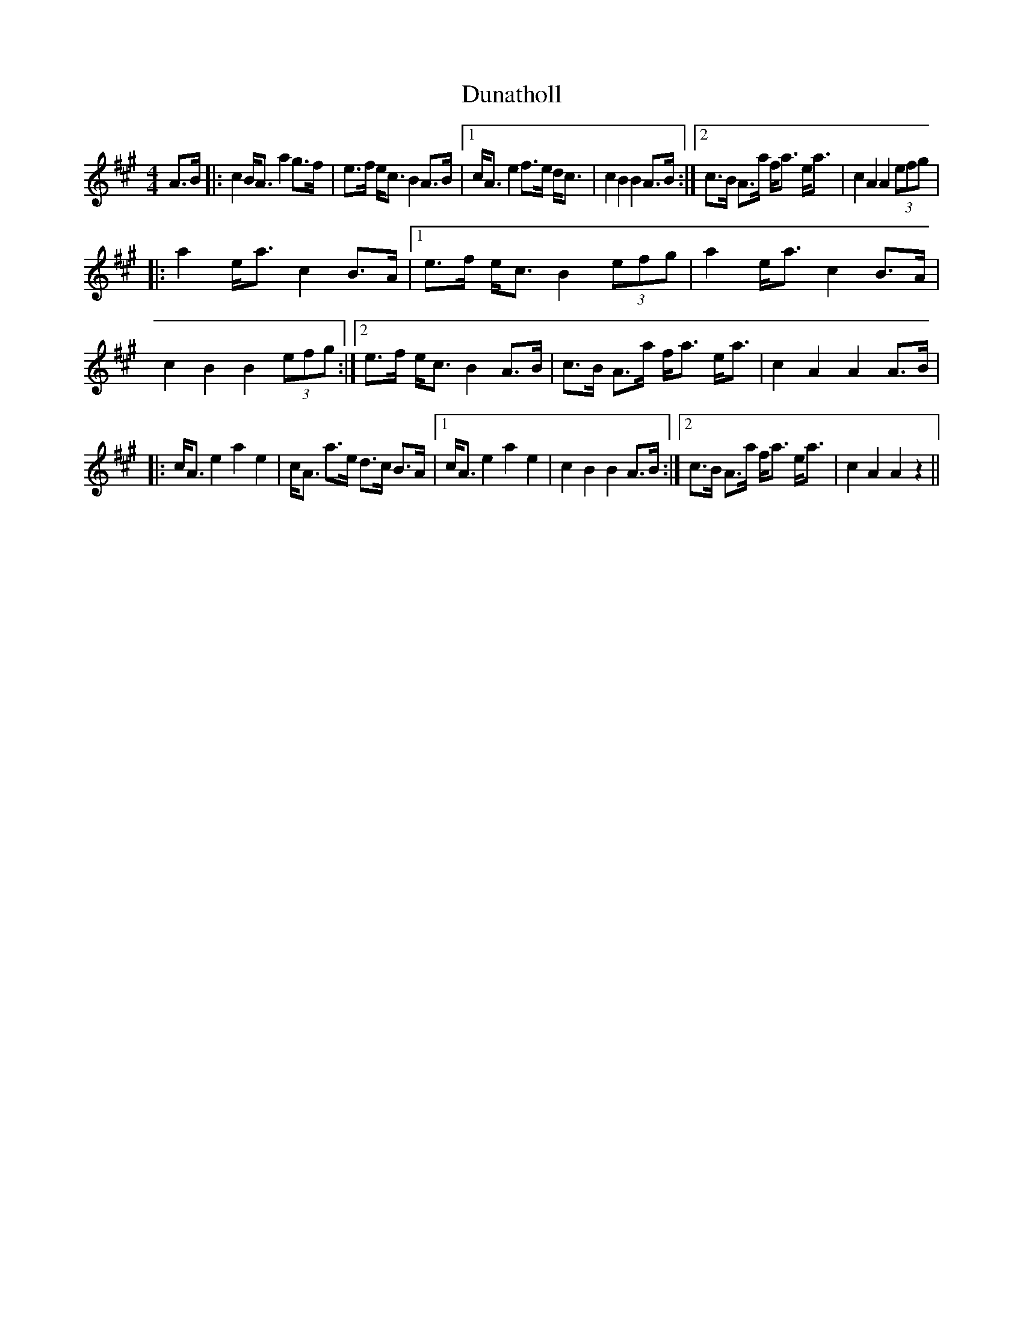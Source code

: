 X: 11158
T: Dunatholl
R: strathspey
M: 4/4
K: Amajor
A>B|:c2 B<A a2 g>f|e>f e<c B2 A>B|1 c<A e2 f>e d<c|c2 B2 B2 A>B:|2 c>B A>a f<a e<a|c2 A2 A2 (3efg|
|:a2 e<a c2 B>A|1 e>f e<c B2 (3efg|a2 e<a c2 B>A|c2 B2 B2 (3efg:|2 e>f e<c B2 A>B|c>B A>a f<a e<a|c2 A2 A2 A>B|
|:c<A e2 a2 e2|c<A a>e d>c B>A|1 c<A e2 a2 e2|c2 B2 B2 A>B:|2 c>B A>a f<a e<a|c2 A2 A2 z2||

